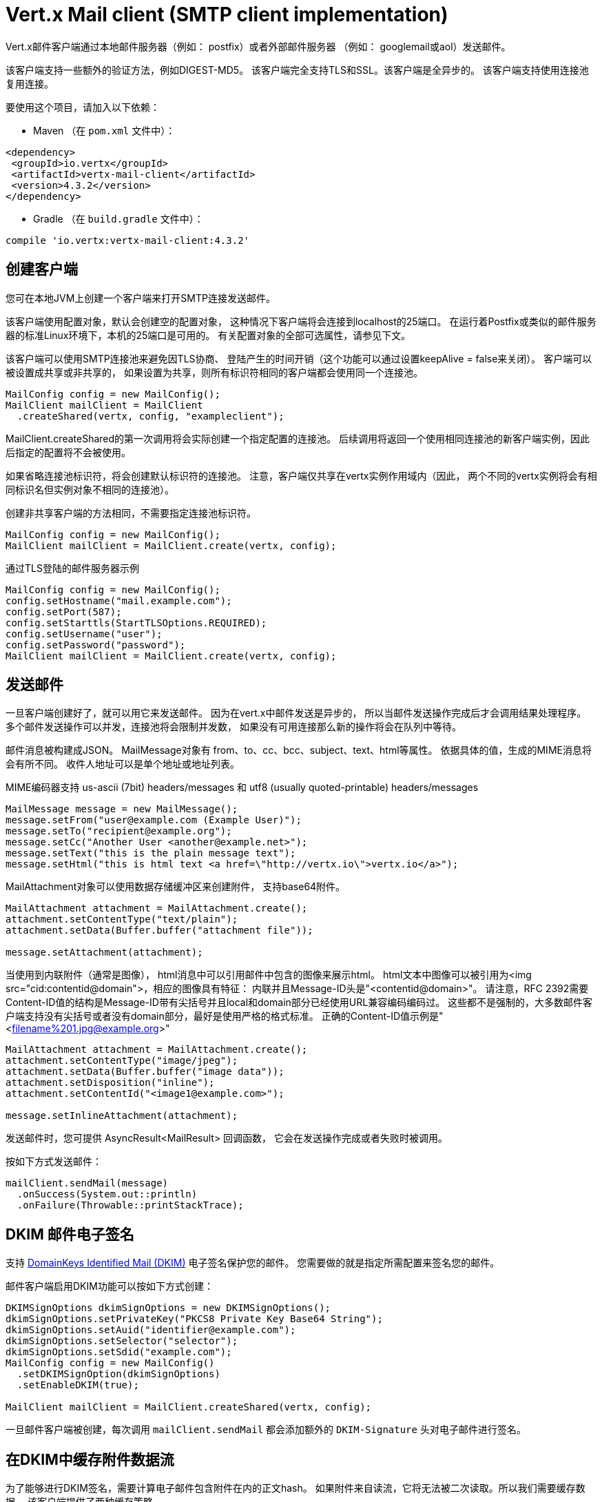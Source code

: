 = Vert.x Mail client (SMTP client implementation)

Vert.x邮件客户端通过本地邮件服务器（例如： postfix）或者外部邮件服务器
（例如： googlemail或aol）发送邮件。

该客户端支持一些额外的验证方法，例如DIGEST-MD5。
该客户端完全支持TLS和SSL。该客户端是全异步的。
该客户端支持使用连接池复用连接。

要使用这个项目，请加入以下依赖：

* Maven （在 `pom.xml` 文件中）：

[source,xml,subs="+attributes"]
----
<dependency>
 <groupId>io.vertx</groupId>
 <artifactId>vertx-mail-client</artifactId>
 <version>4.3.2</version>
</dependency>
----

* Gradle （在 `build.gradle` 文件中）：

[source,groovy,subs="+attributes"]
----
compile 'io.vertx:vertx-mail-client:4.3.2'
----

[[_creating_a_client]]
== 创建客户端

您可在本地JVM上创建一个客户端来打开SMTP连接发送邮件。

该客户端使用配置对象，默认会创建空的配置对象，
这种情况下客户端将会连接到localhost的25端口。
在运行着Postfix或类似的邮件服务器的标准Linux环境下，本机的25端口是可用的。
有关配置对象的全部可选属性，请参见下文。

该客户端可以使用SMTP连接池来避免因TLS协商、
登陆产生的时间开销（这个功能可以通过设置keepAlive = false来关闭）。
客户端可以被设置成共享或非共享的，
如果设置为共享，则所有标识符相同的客户端都会使用同一个连接池。

[source,java]
----
MailConfig config = new MailConfig();
MailClient mailClient = MailClient
  .createShared(vertx, config, "exampleclient");
----
MailClient.createShared的第一次调用将会实际创建一个指定配置的连接池。
后续调用将返回一个使用相同连接池的新客户端实例，因此后指定的配置将不会被使用。

如果省略连接池标识符，将会创建默认标识符的连接池。
注意，客户端仅共享在vertx实例作用域内（因此，
两个不同的vertx实例将会有相同标识名但实例对象不相同的连接池）。

创建非共享客户端的方法相同，不需要指定连接池标识符。

[source,java]
----
MailConfig config = new MailConfig();
MailClient mailClient = MailClient.create(vertx, config);
----

通过TLS登陆的邮件服务器示例
[source,java]
----
MailConfig config = new MailConfig();
config.setHostname("mail.example.com");
config.setPort(587);
config.setStarttls(StartTLSOptions.REQUIRED);
config.setUsername("user");
config.setPassword("password");
MailClient mailClient = MailClient.create(vertx, config);
----

[[_sending_mails]]
== 发送邮件

一旦客户端创建好了，就可以用它来发送邮件。
因为在vert.x中邮件发送是异步的，
所以当邮件发送操作完成后才会调用结果处理程序。
多个邮件发送操作可以并发，连接池将会限制并发数，
如果没有可用连接那么新的操作将会在队列中等待。

邮件消息被构建成JSON。 MailMessage对象有
from、to、cc、bcc、subject、text、html等属性。
依据具体的值，生成的MIME消息将会有所不同。
收件人地址可以是单个地址或地址列表。

MIME编码器支持 us-ascii (7bit) headers/messages 和
utf8 (usually quoted-printable) headers/messages

[source,java]
----
MailMessage message = new MailMessage();
message.setFrom("user@example.com (Example User)");
message.setTo("recipient@example.org");
message.setCc("Another User <another@example.net>");
message.setText("this is the plain message text");
message.setHtml("this is html text <a href=\"http://vertx.io\">vertx.io</a>");
----

MailAttachment对象可以使用数据存储缓冲区来创建附件，
支持base64附件。

[source,java]
----
MailAttachment attachment = MailAttachment.create();
attachment.setContentType("text/plain");
attachment.setData(Buffer.buffer("attachment file"));

message.setAttachment(attachment);
----

当使用到内联附件（通常是图像），
html消息中可以引用邮件中包含的图像来展示html。
html文本中图像可以被引用为<img src="cid:contentid@domain">，相应的图像具有特征：
内联并且Message-ID头是"<contentid@domain>"。
请注意，RFC 2392需要Content-ID值的结构是Message-ID带有尖括号并且local和domain部分已经使用URL兼容编码编码过。
这些都不是强制的，大多数邮件客户端支持没有尖括号或者没有domain部分，最好是使用严格的格式标准。
正确的Content-ID值示例是"<filename%201.jpg@example.org>"

[source,java]
----
MailAttachment attachment = MailAttachment.create();
attachment.setContentType("image/jpeg");
attachment.setData(Buffer.buffer("image data"));
attachment.setDisposition("inline");
attachment.setContentId("<image1@example.com>");

message.setInlineAttachment(attachment);
----
发送邮件时，您可提供 AsyncResult<MailResult> 回调函数，
它会在发送操作完成或者失败时被调用。

按如下方式发送邮件：

[source,java]
----
mailClient.sendMail(message)
  .onSuccess(System.out::println)
  .onFailure(Throwable::printStackTrace);
----

[[_dkim_signature_signing_emails]]
== DKIM 邮件电子签名

支持 http://dkim.org[DomainKeys Identified Mail (DKIM)] 电子签名保护您的邮件。
您需要做的就是指定所需配置来签名您的邮件。

邮件客户端启用DKIM功能可以按如下方式创建：

[source,java]
----
DKIMSignOptions dkimSignOptions = new DKIMSignOptions();
dkimSignOptions.setPrivateKey("PKCS8 Private Key Base64 String");
dkimSignOptions.setAuid("identifier@example.com");
dkimSignOptions.setSelector("selector");
dkimSignOptions.setSdid("example.com");
MailConfig config = new MailConfig()
  .setDKIMSignOption(dkimSignOptions)
  .setEnableDKIM(true);

MailClient mailClient = MailClient.createShared(vertx, config);
----

一旦邮件客户端被创建，每次调用 `mailClient.sendMail` 都会添加额外的
`DKIM-Signature` 头对电子邮件进行签名。

[[_caching_the_attachment_streams_used_in_dkim]]
== 在DKIM中缓存附件数据流

为了能够进行DKIM签名，需要计算电子邮件包含附件在内的正文hash。
如果附件来自读流，它将无法被二次读取。所以我们需要缓存数据。
该客户端提供了两种缓存策略。

* 缓存在内存中

默认情况下，数据流被缓存在内存中以便随后发送。

* 缓存在临时文件中

您可通过设置系统变量将附件数据流中的数据缓存到临时文件中：
`vertx.mail.attachment.cache.file` 设为 `true` 用于处理大体积附件。
附件被发送之后将会删除临时文件。

[[_mail_client_data_objects]]
== Mail-client 数据对象

[[_mailmessage_properties]]
=== MailMessage 属性

Email
字段是带真实名称或不带真实名称的通用电子邮件地址格式

* `username@example.com`
* `username@example.com (Firstname Lastname)`
* `Firstname Lastname <username@example.com>`

MailMessage对象有如下属性

* `from` String 类型，表示发件人地址和MAIL FROM字段
* `to` String 或 String 列表类型，表示单个收件人地址和RCPT TO字段
* `cc` 同to
* `bcc` 同to
* `bounceAddress` String类型，表示错误地址（MAIL FROM），如果未设置则使用from字段值
* `text` String类型，表示邮件的text/plain部分
* `html` String类型，表示邮件的text/html部分
* `attachment` 表示消息的单个或多个附件
* `inlineAttachment` 表示单个或多个内联附件（通常是图像）
* `headers` MultiMap类型，表示除MIME消息所必要的消息头之外需额外添加的消息头
* `fixedHeaders` boolean类型，如果值为true，则只有headers字段的值才会作为消息的消息头

最后两个属性允许操作自定义的消息头，
例如。提供调用程序选择的消息id或者设置不同于默认情况下生成的头。除非您知道自己在做什么，
否则可能会生成无效消息。

[[_mailattachment_properties]]
=== 邮件附件属性
邮件附件对象由如下属性

* `data` 缓冲区，包含附件的二进制数据
* `stream` ReadStream，表示附件二进制数据的源
* `size` int类型，当 `stream` 作为二进制数据的源时，描述附件大小
* `contentType` String类型，表示附件的内容类型（例如：text/plain或text/plain;charset="UTF8"，默认为application/octet-stream）
* `description` String类型，表示附件的描述信息（放置在附件的描述头部分），可选
* `disposition` String类型，表示附件的部署类型（可以是“inline”或“attachment”，默认为attachment）
* `name` String类型，表示附件的文件名（它被放入附件的disposition和Content-Type头中），可选
* `contentId` String类型，表示附件的Content-Id（用于标识内联图像），可选
* `headers` MultiMap类型，除了默认头之外的附加头，可选

[[_mailconfig_options]]
=== MailConfig 选项

该配置具有如下属性

* `hostname` 连接smtp服务器的主机名（默认是localhost）
* `port` 连接smtp服务器的端口（默认是25）
* `startTLS` StartTLSOptions可选DISABLED，OPTIONAL或者REQUIRED，默认是OPTIONAL
* `login` LoginOption可选DISABLED，NONE或者REQUIRED，默认是NONE
* `username` 用于登陆的用户名（当LoginOption是REQUIRED时为必须）
* `password` 用于登陆的密码（当LoginOption是REQUIRED时为必须）
* `ssl` 连接邮件服务器是否使用ssl（默认是false），设置为true则使用465端口建立ssl连接（默认是false）
* `ehloHostname` 在EHLO中使用，用于创建message-id，如果未设置，将使用自己的主机名，如果主机名不是FQDN或者主机名是localhost则不推荐使用（可选的）
* `authMethods` 用空格分割的允许认证方法列表，可以用来禁止一些认证方法或定义一个必需的认证方法（可选的）
* `keepAlive` 是否启用连接池（默认是true）
* `maxPoolSize` 连接池中能保留的连接数的最大值（启用连接池）或者可以同时打开的最大连接数（不启用连接池），默认是10
* `trustAll` 是否接受服务端的所有证书（默认是false）
* `keyStore` 密钥文件的文件名，可用于信任自定义生成的服务器证书（可选的）
* `keyStorePassword` 用于解密密钥库（可选的）
* `allowRcptErrors` 如果为true，允许收件人列表中的地址发送撕逼爱，但至少有一个发送成功（默认是false）
* `disableEsmtp` 如果为true，ESMTP-related命令将不会被调用（如果您的smtp服务器甚至没有为EHLO命令提供正确的错误响应代码，则设置此选项）（默认是false）
* `userAgent` 表示邮件用户代理（MUA）名称用来生成multipart邮件和message-id的边界，默认是 `vertxmail`
* `enableDKIM` 如果为true，则在DKIM配置设置好了的情况下DKIM签名将会启用，默认是 `false`
* `dkimSignOptions` `DKIMSignOptions` 列表用于执行DKIM签名
* `pipelining` 如果邮件服务端允许，则开启管道。默认是 `true`
* `multiPartOnly` 布尔类型，指代该编码的邮件消息是否是仅由多部分（multipart）消息组成。默认为 `false`
* `poolCleanerPeriod` 整型，以毫秒为单位的连接池清理周期。默认值为 `1000 ms`。
* `poolCleanerPeriodUnit` 清理池的时间单位，默认为 `TimeUnit.MILLISECONDS`
* `keepAliveTimeout` 整型，SMTP 连接处于活跃状态（keep alive）的超时时间（以秒为单位）。默认值为`300 s`。
* `keepAliveTimeoutUnit`, 保证池中连接处于活跃状态（keep alive）的时间单位。默认为`TimeUnit.SECONDS`
* `ntDomain`, 字符串类型, 用于NTLM协议身份认证的域名，如果 `用户名` 格式为:`<DOMAIN>\<UserName>` 则使用 `\` 前的部分作为域名
* `workstation`, 字符串类型, 用于NTLM协议身份认证的工作站名称。

[[_mailresult_object]]
=== MailResult对象
MailResult对象有下列成员变量

* `messageID` 这封邮件的Message-ID
* `recipients` 成功投递的收件人列表 （如果allowRcptErrors值为true，数量可能比预期收件人少）

[[_dkimsignoptions_object]]
=== DKIMSignOptions对象
DKIMSignOptions有下列属性

* `privateKey` 按照RSA https://www.ietf.org/rfc/rfc5208.txt[PKCS#8] 格式来格式化的用于签名的私钥。
* `privateKeyPath` 按照RSA https://www.ietf.org/rfc/rfc5208.txt[PKCS#8] 格式来格式化的私钥文件地址。`privateKey` 或者 `privateKeyPath` 二选一。
* `signAlgo` `DKIMSignAlgorithm.RSA_SHA256`（default）或者 `DKIMSignAlgorithm.RSA_SHA1` 二选一。该算法用来做正文哈希或签名。
* `signedHeaders` 指定将用于执行签名的电子邮件头的字符串列表。默认是： `From`、 `Reply-to`、 `Subject`、 `Date`、 `To`、 `Cc` 。 注意：顺序很重要。
* `sdid` *必须的*，字符串，域标识符（SDID），通常是SMTP服务端的域。
* `auid` 可选，字符串，代理或用户标识符（AUID），默认是 `@` 加上 `sdid` 。
* `selector` *必须的*，字符串，用于查询公钥的选择器。
* `headerCanonAlgo` 用于邮件头的规范化算法， `simple`（默认） 和 `relaxed` 其中之一。
* `bodyCanonAlgo` 用于邮件正文的规范化算法， `simple`（默认） and `relaxed` 其中之一。
* `bodyLimit` 可选的，整型，用于计算正文hash的正文长度上限。
* `signatureTimestamp` 可选的，布尔类型，如果为true则在 `DKIM-SIgnature` 标签列表里包含时间戳。默认是false。
* `expireTime` 可选的，长整型，签名在当前时间的多少秒内有效。
* `copiedHeaders` 可选的，字符串列表，DKIM中使用的复制头。根据DKIM规范，它们通常用于调试。
